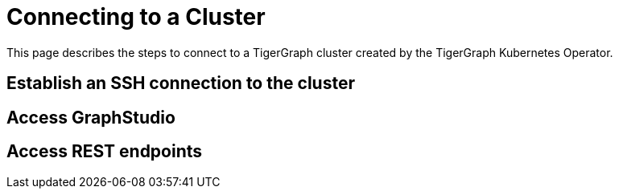 = Connecting to a Cluster
:description: Instructions for connecting to a cluster created by the TigerGraph Kubernetes Operator.

This page describes the steps to connect to a TigerGraph cluster created by the TigerGraph Kubernetes Operator.

== Establish an SSH connection to the cluster

== Access GraphStudio

== Access REST endpoints